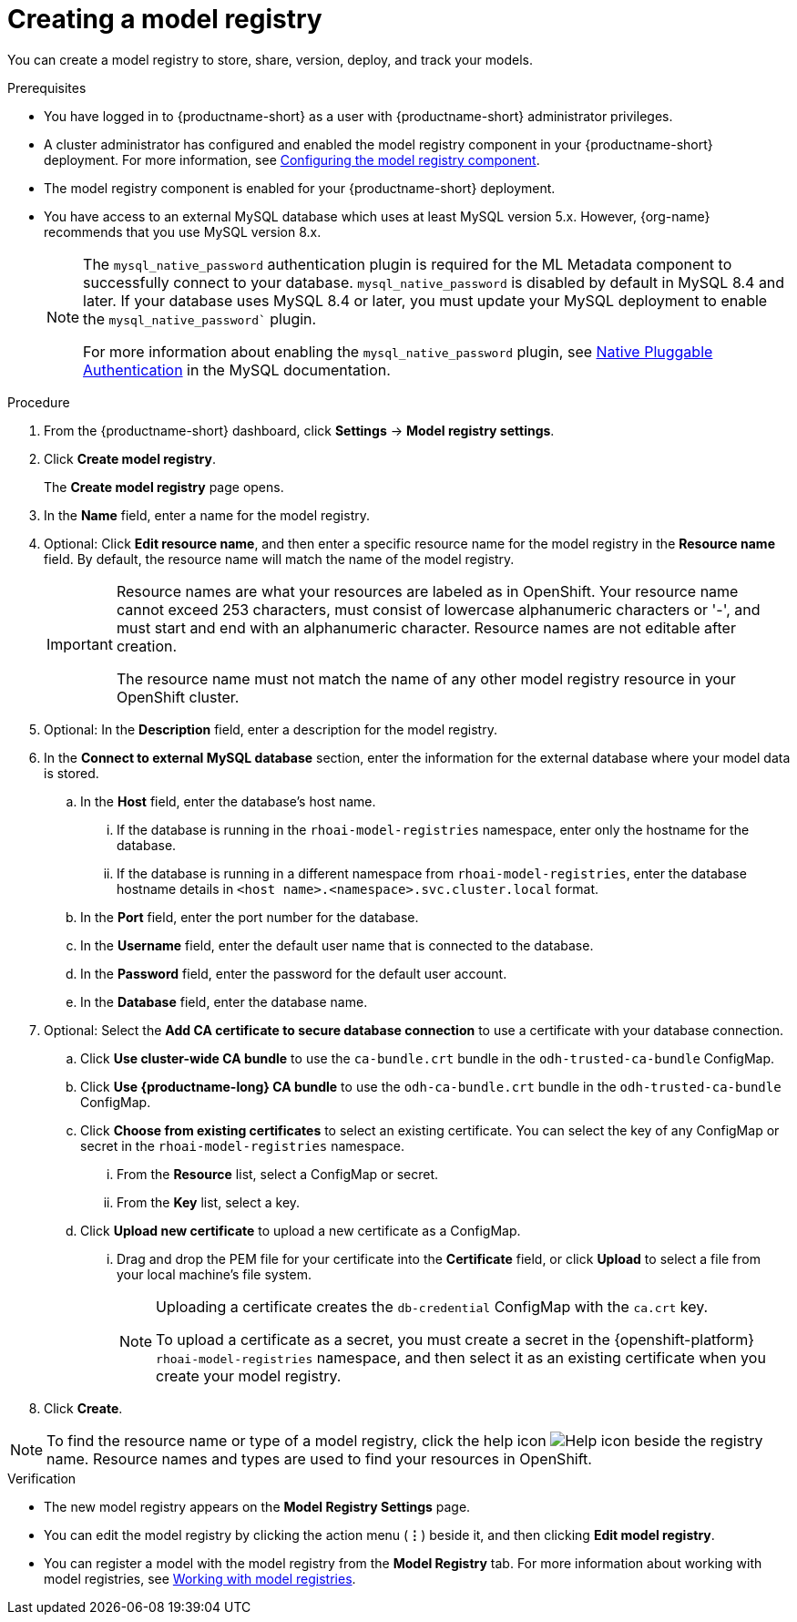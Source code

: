 :_module-type: PROCEDURE

[id='creating-a-model-registry_{context}']
= Creating a model registry

[role='_abstract']
You can create a model registry to store, share, version, deploy, and track your models.

.Prerequisites
* You have logged in to {productname-short} as a user with {productname-short} administrator privileges. 
ifdef::upstream[]
* A cluster administrator has configured and enabled the model registry component in your {productname-short} deployment. For more information, see link:{odhdocshome}/working-with-model-registries/#configuring-the-model-registry-component[Configuring the model registry component].
endif::[]
ifndef::upstream[]
* A cluster administrator has configured and enabled the model registry component in your {productname-short} deployment. For more information, see link:{rhoaidocshome}{default-format-url}/configuring_the_model_registry_component/configuring-the-model-registry-component_model-registry-config[Configuring the model registry component].
endif::[]
* The model registry component is enabled for your {productname-short} deployment.
* You have access to an external MySQL database which uses at least MySQL version 5.x. However, {org-name} recommends that you use MySQL version 8.x.
+
[NOTE]
====
The `mysql_native_password` authentication plugin is required for the ML Metadata component to successfully connect to your database. `mysql_native_password` is disabled by default in MySQL 8.4 and later. If your database uses MySQL 8.4 or later, you must update your MySQL deployment to enable the `mysql_native_password`` plugin. 

For more information about enabling the `mysql_native_password` plugin, see link:https://dev.mysql.com/doc/refman/8.4/en/native-pluggable-authentication.html[Native Pluggable Authentication] in the MySQL documentation.
====

.Procedure
. From the {productname-short} dashboard, click *Settings* -> *Model registry settings*.
. Click *Create model registry*.
+
The *Create model registry* page opens.
. In the *Name* field, enter a name for the model registry.
. Optional: Click *Edit resource name*, and then enter a specific resource name for the model registry in the *Resource name* field. By default, the resource name will match the name of the model registry.
+
[IMPORTANT]
====
Resource names are what your resources are labeled as in OpenShift. Your resource name cannot exceed 253 characters, must consist of lowercase alphanumeric characters or '-', and must start and end with an alphanumeric character. Resource names are not editable after creation.

The resource name must not match the name of any other model registry resource in your OpenShift cluster.
====
. Optional: In the *Description* field, enter a description for the model registry.
. In the *Connect to external MySQL database* section, enter the information for the external database where your model data is stored.
.. In the *Host* field, enter the database's host name.
ifdef::upstream[]
... If the database is running in the `odh-model-registries` namespace, enter only the hostname for the database.
... If the database is running in a different namespace from `odh-model-registries`, enter the database hostname details in `<host name>.<namespace>.svc.cluster.local` format.
endif::[]
ifndef::upstream[]
... If the database is running in the `rhoai-model-registries` namespace, enter only the hostname for the database.
... If the database is running in a different namespace from `rhoai-model-registries`, enter the database hostname details in `<host name>.<namespace>.svc.cluster.local` format.
endif::[]
.. In the *Port* field, enter the port number for the database.
.. In the *Username* field, enter the default user name that is connected to the database.
.. In the *Password* field, enter the password for the default user account.
.. In the *Database* field, enter the database name.
. Optional: Select the *Add CA certificate to secure database connection* to use a certificate with your database connection.
.. Click *Use cluster-wide CA bundle* to use the `ca-bundle.crt` bundle in the `odh-trusted-ca-bundle` ConfigMap.
.. Click *Use {productname-long} CA bundle* to use the `odh-ca-bundle.crt` bundle in the `odh-trusted-ca-bundle` ConfigMap.
ifdef::upstream[]
.. Click *Choose from existing certificates* to select an existing certificate. You can select the key of any ConfigMap or secret in the `odh-model-registries` namespace.
endif::[]
ifndef::upstream[]
.. Click *Choose from existing certificates* to select an existing certificate. You can select the key of any ConfigMap or secret in the `rhoai-model-registries` namespace.
endif::[]
... From the *Resource* list, select a ConfigMap or secret. 
... From the *Key* list, select a key.
.. Click *Upload new certificate* to upload a new certificate as a ConfigMap.
... Drag and drop the PEM file for your certificate into the *Certificate* field, or click *Upload* to select a file from your local machine's file system.
+
[NOTE]
====
Uploading a certificate creates the `db-credential` ConfigMap with the `ca.crt` key. 

ifdef::upstream[]
To upload a certificate as a secret, you must create a secret in the {openshift-platform} `odh-model-registries` namespace, and then select it as an existing certificate when you create your model registry.

For more information about creating secrets in {openshift-platform}, see link:https://docs.redhat.com/en/documentation/openshift_container_platform/{ocp-latest-version}/html/nodes/working-with-pods#nodes-pods-secrets[Providing sensitive data to pods by using secrets].
endif::[]
ifndef::upstream[]
To upload a certificate as a secret, you must create a secret in the {openshift-platform} `rhoai-model-registries` namespace, and then select it as an existing certificate when you create your model registry.

ifdef::self-managed[]
For more information about creating secrets in {openshift-platform}, see link:https://docs.redhat.com/en/documentation/openshift_container_platform/{ocp-latest-version}/html/nodes/working-with-pods#nodes-pods-secrets[Providing sensitive data to pods by using secrets].
endif::[]
ifdef::cloud-service[]
For more information about creating secrets in {openshift-platform}, see link:https://docs.redhat.com/en/documentation/openshift_dedicated/{osd-latest-version}/html/nodes/working-with-pods#nodes-pods-secrets[OpenShift Dedicated: Providing sensitive data to pods by using secrets] and link:https://docs.redhat.com/en/documentation/red_hat_openshift_service_on_aws/{osd-latest-version}/html/nodes/working-with-pods#nodes-pods-secrets-creating_nodes-pods-secrets[Red Hat OpenShift Service on AWS: Providing sensitive data to pods by using secrets].
endif::[]
==== 
. Click *Create*.

[NOTE]
====
To find the resource name or type of a model registry, click the help icon image:images/rhoai-help-icon.png[Help icon] beside the registry name. Resource names and types are used to find your resources in OpenShift.
====   

.Verification
* The new model registry appears on the *Model Registry Settings* page.
* You can edit the model registry by clicking the action menu (*&#8942;*) beside it, and then clicking *Edit model registry*.
ifdef::upstream[]
* You can register a model with the model registry from the *Model Registry* tab. For more information about working with model registries, see link:{odhdocshome}/working-with-model-registries/#working-with-model-registries_model-registry[Working with model registries].
endif::[]
ifndef::upstream[]
* You can register a model with the model registry from the *Model Registry* tab. For more information about working with model registries, see link:{rhoaidocshome}{default-format-url}/working_with_model_registries/index[Working with model registries].
endif::[]

// [role="_additional-resources"]
// .Additional resources
// * TODO or delete
